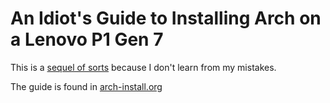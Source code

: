 * An Idiot's Guide to Installing Arch on a Lenovo P1 Gen 7

This is a [[https://github.com/ejmg/an-idiots-guide-to-installing-arch-on-a-lenovo-carbon-x1-gen-6][sequel of sorts]] because I don't learn from my mistakes.

[[file:img/dual-monitor-Just-Works.jpg]]

The guide is found in [[./arch-install.org][arch-install.org]]
